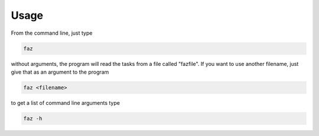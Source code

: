 ========
Usage
========

From the command line, just type

.. code-block:: bash

  faz

without arguments, the program will read the tasks from a file called "fazfile".
If you want to use another filename, just give that as an argument to the program

.. code-block:: bash

  faz <filename>

to get a list of command line arguments type

.. code-block:: bash

  faz -h

